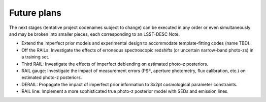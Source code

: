 ************
Future plans
************

The next stages (tentative project codenames subject to change) can be executed in any order or even simultaneously and may be broken into smaller pieces, each corresponding to an LSST-DESC Note.

* Extend the imperfect prior models and experimental design to accommodate template-fitting codes (name TBD).

* Off the RAILs: Investigate the effects of erroneous spectroscopic redshifts (or uncertain narrow-band photo-zs) in a training set.

* Third RAIL: Investigate the effects of imperfect deblending on estimated photo-z posteriors.

* RAIL gauge: Investigate the impact of measurement errors (PSF, aperture photometry, flux calibration, etc.) on estimated photo-z posteriors.

* DERAIL: Propagate the impact of imperfect prior information to 3x2pt cosmological parameter constraints.

* RAIL line: Implement a more sophisticated true photo-z posterior model with SEDs and emission lines.
